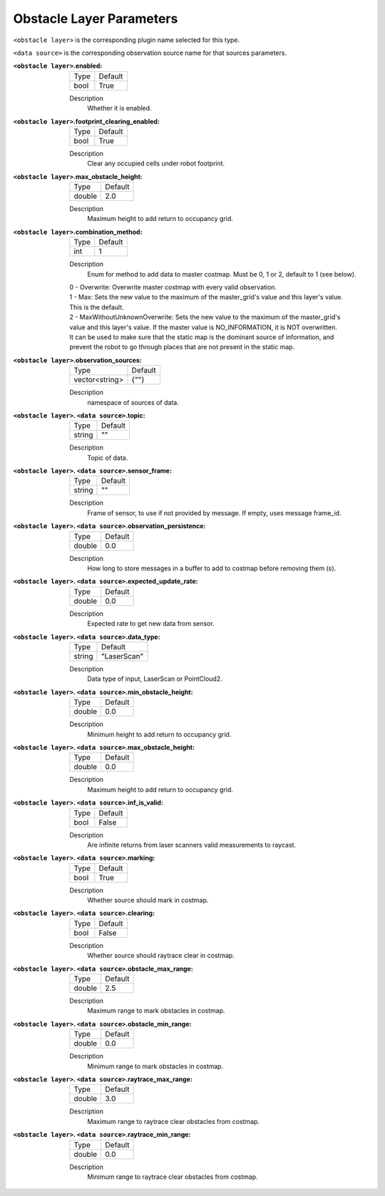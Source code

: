 .. obstacle:

Obstacle Layer Parameters
=========================

``<obstacle layer>`` is the corresponding plugin name selected for this type.

``<data source>`` is the corresponding observation source name for that sources parameters.

:``<obstacle layer>``.enabled:

  ==== =======
  Type Default                                                   
  ---- -------
  bool True            
  ==== =======

  Description
    Whether it is enabled.

:``<obstacle layer>``.footprint_clearing_enabled:

  ==== =======
  Type Default                                                   
  ---- -------
  bool True            
  ==== =======

  Description
    Clear any occupied cells under robot footprint.

:``<obstacle layer>``.max_obstacle_height:

  ====== =======
  Type   Default                                                   
  ------ -------
  double 2.0            
  ====== =======

  Description
    Maximum height to add return to occupancy grid.

:``<obstacle layer>``.combination_method:

  ====== =======
  Type   Default                                                   
  ------ -------
  int    1            
  ====== =======

  Description
    Enum for method to add data to master costmap. Must be 0, 1 or 2, default to 1 (see below).

  | 0 - Overwrite: Overwrite master costmap with every valid observation.

  | 1 - Max: Sets the new value to the maximum of the master_grid's value and this layer's value. 
  | This is the default.
  
  | 2 - MaxWithoutUnknownOverwrite: Sets the new value to the maximum of the master_grid's
  | value and this layer's value. If the master value is NO_INFORMATION, it is NOT overwritten.
  | It can be used to make sure that the static map is the dominant source of information, and
  | prevent the robot to go through places that are not present in the static map.


:``<obstacle layer>``.observation_sources:

  ============== =======
  Type           Default                                                   
  -------------- -------
  vector<string> {""}            
  ============== =======

  Description
    namespace of sources of data.

:``<obstacle layer>``. ``<data source>``.topic:

  ====== =======
  Type   Default                                                   
  ------ -------
  string ""            
  ====== =======

  Description
    Topic of data.

:``<obstacle layer>``. ``<data source>``.sensor_frame:

  ====== =======
  Type   Default                                                   
  ------ -------
  string ""            
  ====== =======

  Description
    Frame of sensor, to use if not provided by message. If empty, uses message frame_id.

:``<obstacle layer>``. ``<data source>``.observation_persistence:

  ====== =======
  Type   Default                                                   
  ------ -------
  double 0.0            
  ====== =======

  Description
    How long to store messages in a buffer to add to costmap before removing them (s).

:``<obstacle layer>``. ``<data source>``.expected_update_rate:

  ====== =======
  Type   Default                                                   
  ------ -------
  double 0.0            
  ====== =======

  Description
    Expected rate to get new data from sensor.

:``<obstacle layer>``. ``<data source>``.data_type:

  ====== ===========
  Type   Default                                                   
  ------ -----------
  string "LaserScan"            
  ====== ===========

  Description
    Data type of input, LaserScan or PointCloud2.

:``<obstacle layer>``. ``<data source>``.min_obstacle_height:

  ====== =======
  Type   Default                                                   
  ------ -------
  double 0.0            
  ====== =======

  Description
    Minimum height to add return to occupancy grid.

:``<obstacle layer>``. ``<data source>``.max_obstacle_height:

  ====== =======
  Type   Default                                                   
  ------ -------
  double 0.0            
  ====== =======

  Description
    Maximum height to add return to occupancy grid.

:``<obstacle layer>``. ``<data source>``.inf_is_valid:

  ====== =======
  Type   Default                                                   
  ------ -------
  bool   False            
  ====== =======

  Description
    Are infinite returns from laser scanners valid measurements to raycast.

:``<obstacle layer>``. ``<data source>``.marking:

  ====== =======
  Type   Default                                                   
  ------ -------
  bool   True            
  ====== =======

  Description
    Whether source should mark in costmap.

:``<obstacle layer>``. ``<data source>``.clearing:

  ====== =======
  Type   Default                                                   
  ------ -------
  bool   False            
  ====== =======

  Description
    Whether source should raytrace clear in costmap.

:``<obstacle layer>``. ``<data source>``.obstacle_max_range:

  ====== =======
  Type   Default                                                   
  ------ -------
  double 2.5            
  ====== =======

  Description
    Maximum range to mark obstacles in costmap.

:``<obstacle layer>``. ``<data source>``.obstacle_min_range:

  ====== =======
  Type   Default                                                   
  ------ -------
  double 0.0           
  ====== =======

  Description
    Minimum range to mark obstacles in costmap.

:``<obstacle layer>``. ``<data source>``.raytrace_max_range:

  ====== =======
  Type   Default                                                   
  ------ -------
  double 3.0            
  ====== =======

  Description
    Maximum range to raytrace clear obstacles from costmap.

:``<obstacle layer>``. ``<data source>``.raytrace_min_range:

  ====== =======
  Type   Default                                                   
  ------ -------
  double 0.0            
  ====== =======

  Description
    Minimum range to raytrace clear obstacles from costmap.
